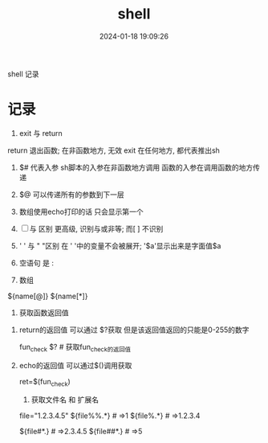 #+title: shell
#+date: 2024-01-18 19:09:26
#+hugo_section: docs
#+hugo_bundle: prog_language
#+export_file_name: shell
#+hugo_weight: 5
#+hugo_draft: false
#+hugo_auto_set_lastmod: t

shell 记录

#+hugo: more

* 记录
     1. exit 与 return
	return 退出函数; 在非函数地方, 无效
	exit 在任何地方, 都代表推出sh

     2. $# 代表入参
	  sh脚本的入参在非函数地方调用
	  函数的入参在调用函数的地方传递

     3. $@ 可以传递所有的参数到下一层

     4. 数组使用echo打印的话 只会显示第一个

     5. [ ] 与 [[ ]] 区别
	   [[ ]]更高级, 识别与或非等; 而[ ] 不识别
	
     6. ' ' 与 " "区别 
	  在 ' '中的变量不会被展开; '$a'显示出来是字面值$a
	
     7. 空语句 是 :

     8. 数组
	${name[@]}
	${name[*]}

     9. 获取函数返回值
	1) return的返回值 可以通过 $?获取
	   但是该返回值返回的只能是0-255的数字

	   #+BEGIN_EXAMPLE sh
	   fun_check
	   $? # 获取fun_check的返回值
	   #+END_EXAMPLE
	2) echo的返回值 可以通过$()调用获取
	   #+BEGIN_EXAMPLE sh
	   ret=$(fun_check)
	   #+END_EXAMPLE
     10. 获取文件名 和 扩展名
	 #+BEGIN_EXAMPLE sh
	 file="1.2.3.4.5"
	 ${file%%.*} # =>1
	 ${file%.*}  # =>1.2.3.4

	 ${file#*.}  # =>2.3.4.5
	 ${file##*.} # =>5
	 #+END_EXAMPLE
